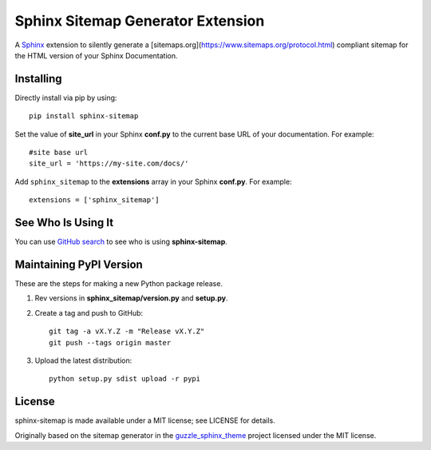 Sphinx Sitemap Generator Extension
==================================

A `Sphinx`_ extension to silently generate a [sitemaps.org](https://www.sitemaps.org/protocol.html) compliant sitemap for
the HTML version of your Sphinx Documentation.

|Build Status| |PyPI version| |License: MIT|

Installing
----------

Directly install via pip by using::

    pip install sphinx-sitemap

Set the value of **site_url** in your Sphinx **conf.py** to the current base URL
of your documentation. For example::

    #site base url
    site_url = 'https://my-site.com/docs/'

Add ``sphinx_sitemap`` to the **extensions** array in your Sphinx **conf.py**.
For example::

    extensions = ['sphinx_sitemap']
    
See Who Is Using It
-------------------

You can use `GitHub search`_ to see who is using **sphinx-sitemap**.

Maintaining PyPI Version
------------------------

These are the steps for making a new Python package release.

#. Rev versions in **sphinx_sitemap/version.py** and **setup.py**.
#. Create a tag and push to GitHub::

       git tag -a vX.Y.Z -m "Release vX.Y.Z"
       git push --tags origin master

#. Upload the latest distribution::

       python setup.py sdist upload -r pypi

License
-------

sphinx-sitemap is made available under a MIT license; see LICENSE for details.

Originally based on the sitemap generator in the `guzzle_sphinx_theme`_ project
licensed under the MIT license.

.. _Sphinx: http://sphinx-doc.org/
.. _GitHub search: https://github.com/search?utf8=%E2%9C%93&q=sphinx-sitemap+extension%3Atxt&type=
.. _guzzle_sphinx_theme: https://github.com/guzzle/guzzle_sphinx_theme

.. |Build Status| image:: https://travis-ci.org/jdillard/sphinx-sitemap.svg?branch=master
   :target: https://travis-ci.org/jdillard/sphinx-sitemap
.. |PyPI version| image:: https://img.shields.io/pypi/v/sphinx-sitemap.svg
   :target: https://pypi.python.org/pypi/sphinx-sitemap
.. |License: MIT| image:: https://img.shields.io/badge/License-MIT-blue.svg
   :target: https://github.com/jdillard/sphinx-sitemap/blob/master/LICENSE
